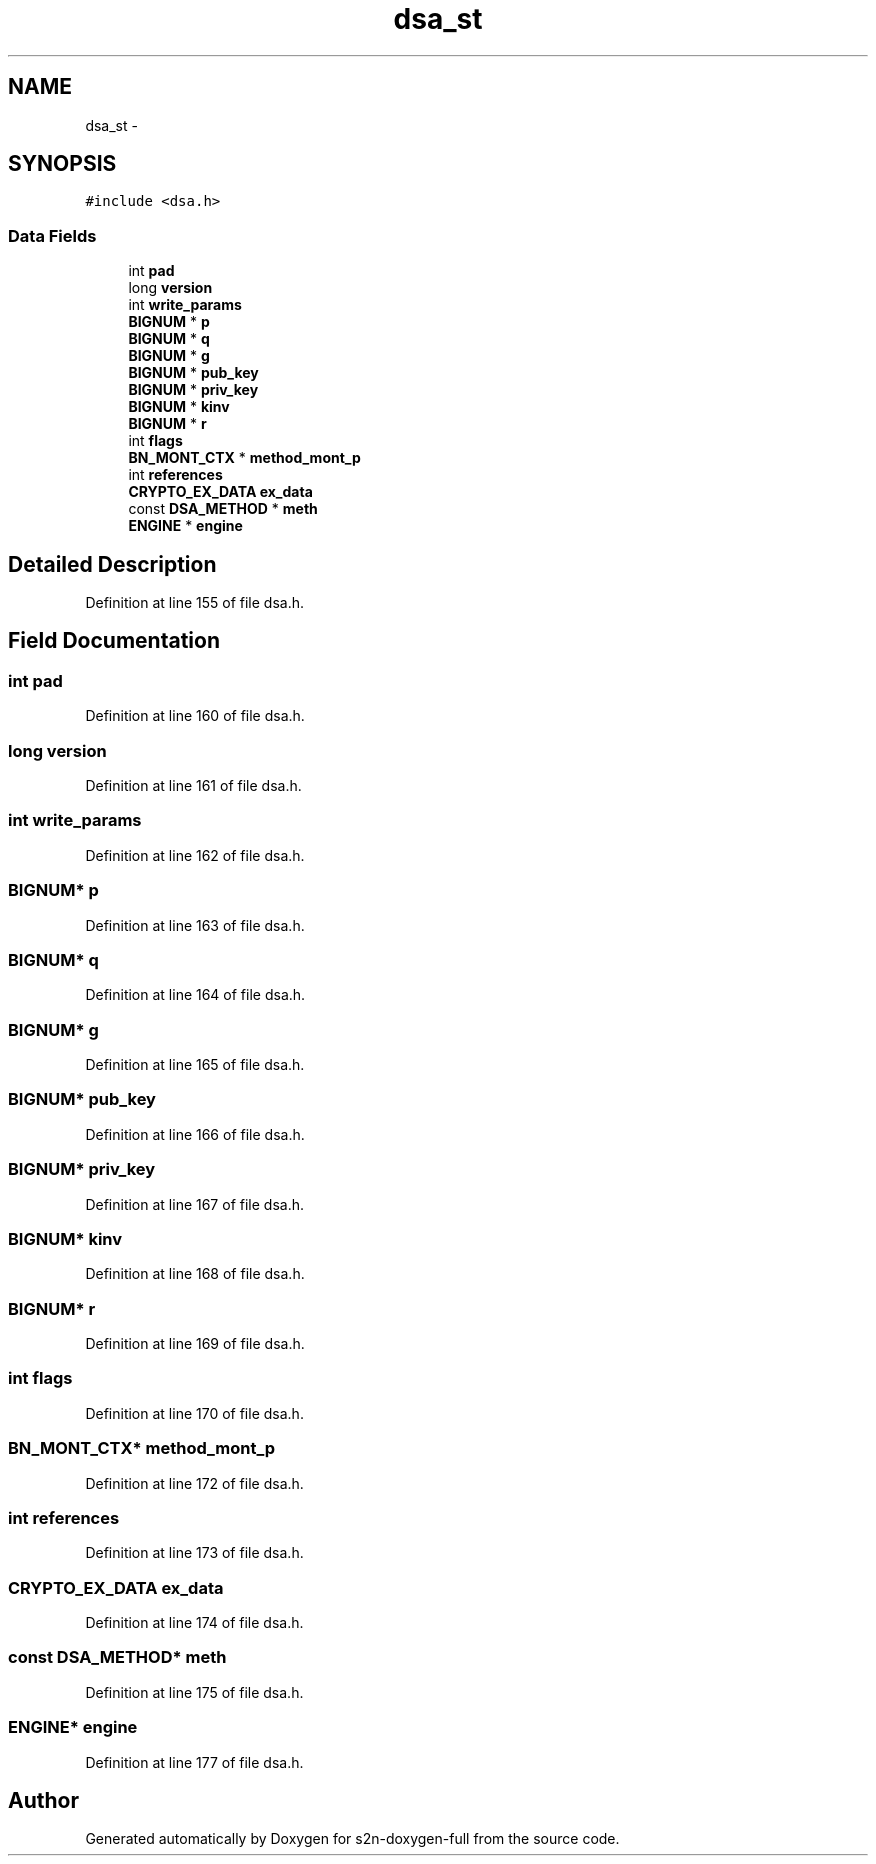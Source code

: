 .TH "dsa_st" 3 "Fri Aug 19 2016" "s2n-doxygen-full" \" -*- nroff -*-
.ad l
.nh
.SH NAME
dsa_st \- 
.SH SYNOPSIS
.br
.PP
.PP
\fC#include <dsa\&.h>\fP
.SS "Data Fields"

.in +1c
.ti -1c
.RI "int \fBpad\fP"
.br
.ti -1c
.RI "long \fBversion\fP"
.br
.ti -1c
.RI "int \fBwrite_params\fP"
.br
.ti -1c
.RI "\fBBIGNUM\fP * \fBp\fP"
.br
.ti -1c
.RI "\fBBIGNUM\fP * \fBq\fP"
.br
.ti -1c
.RI "\fBBIGNUM\fP * \fBg\fP"
.br
.ti -1c
.RI "\fBBIGNUM\fP * \fBpub_key\fP"
.br
.ti -1c
.RI "\fBBIGNUM\fP * \fBpriv_key\fP"
.br
.ti -1c
.RI "\fBBIGNUM\fP * \fBkinv\fP"
.br
.ti -1c
.RI "\fBBIGNUM\fP * \fBr\fP"
.br
.ti -1c
.RI "int \fBflags\fP"
.br
.ti -1c
.RI "\fBBN_MONT_CTX\fP * \fBmethod_mont_p\fP"
.br
.ti -1c
.RI "int \fBreferences\fP"
.br
.ti -1c
.RI "\fBCRYPTO_EX_DATA\fP \fBex_data\fP"
.br
.ti -1c
.RI "const \fBDSA_METHOD\fP * \fBmeth\fP"
.br
.ti -1c
.RI "\fBENGINE\fP * \fBengine\fP"
.br
.in -1c
.SH "Detailed Description"
.PP 
Definition at line 155 of file dsa\&.h\&.
.SH "Field Documentation"
.PP 
.SS "int pad"

.PP
Definition at line 160 of file dsa\&.h\&.
.SS "long version"

.PP
Definition at line 161 of file dsa\&.h\&.
.SS "int write_params"

.PP
Definition at line 162 of file dsa\&.h\&.
.SS "\fBBIGNUM\fP* p"

.PP
Definition at line 163 of file dsa\&.h\&.
.SS "\fBBIGNUM\fP* q"

.PP
Definition at line 164 of file dsa\&.h\&.
.SS "\fBBIGNUM\fP* g"

.PP
Definition at line 165 of file dsa\&.h\&.
.SS "\fBBIGNUM\fP* pub_key"

.PP
Definition at line 166 of file dsa\&.h\&.
.SS "\fBBIGNUM\fP* priv_key"

.PP
Definition at line 167 of file dsa\&.h\&.
.SS "\fBBIGNUM\fP* kinv"

.PP
Definition at line 168 of file dsa\&.h\&.
.SS "\fBBIGNUM\fP* r"

.PP
Definition at line 169 of file dsa\&.h\&.
.SS "int flags"

.PP
Definition at line 170 of file dsa\&.h\&.
.SS "\fBBN_MONT_CTX\fP* method_mont_p"

.PP
Definition at line 172 of file dsa\&.h\&.
.SS "int references"

.PP
Definition at line 173 of file dsa\&.h\&.
.SS "\fBCRYPTO_EX_DATA\fP ex_data"

.PP
Definition at line 174 of file dsa\&.h\&.
.SS "const \fBDSA_METHOD\fP* meth"

.PP
Definition at line 175 of file dsa\&.h\&.
.SS "\fBENGINE\fP* engine"

.PP
Definition at line 177 of file dsa\&.h\&.

.SH "Author"
.PP 
Generated automatically by Doxygen for s2n-doxygen-full from the source code\&.

